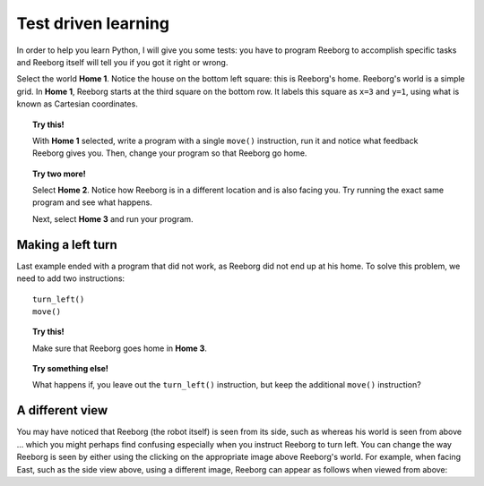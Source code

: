 Test driven learning
====================

In order to help you learn Python, I will give you some tests: you
have to program Reeborg to accomplish specific tasks and Reeborg itself
will tell you if you got it right or wrong.

Select the world **Home 1**. Notice the house on the bottom left square:
this is Reeborg's home. Reeborg's world is a simple grid.
In **Home 1**, Reeborg starts at the third square on the bottom row. It
labels this square as ``x=3`` and ``y=1``, using what is known as
Cartesian coordinates.

.. topic:: Try this!

    With **Home 1** selected, write a program with a single ``move()`` instruction,
    run it and notice what feedback Reeborg gives you.
    Then, change your program so that
    Reeborg go home.

.. topic:: Try two more!

    Select **Home 2**. Notice how Reeborg is in a different location and is also
    facing you. Try running the exact same program and see what happens.

    Next, select **Home 3** and run your program.


Making a left turn
------------------

Last example ended with a program that did not work, as Reeborg
did not end up at his home.  To solve this problem, we need to
add two instructions::

    turn_left()
    move()

.. topic:: Try this!

    Make sure that Reeborg goes home in **Home 3**.

.. topic:: Try something else!

    What happens if, you leave out the ``turn_left()`` instruction, but
    keep the additional ``move()`` instruction?

A different view
----------------

.. |image0| image:: ../../src/images/robot_e.png
.. |image1| image:: ../../src/images/rover_e.png

You may have noticed that Reeborg (the robot itself) is seen from its
side, such as |image0| whereas his world is seen from above ... which
you might perhaps find confusing especially when you instruct Reeborg to
turn left. You can change the way Reeborg is seen by either using the
clicking on the appropriate image above Reeborg's world.
For example, when facing East, such as the side view above, using a different
image, Reeborg can appear as follows when viewed from above: |image1|
